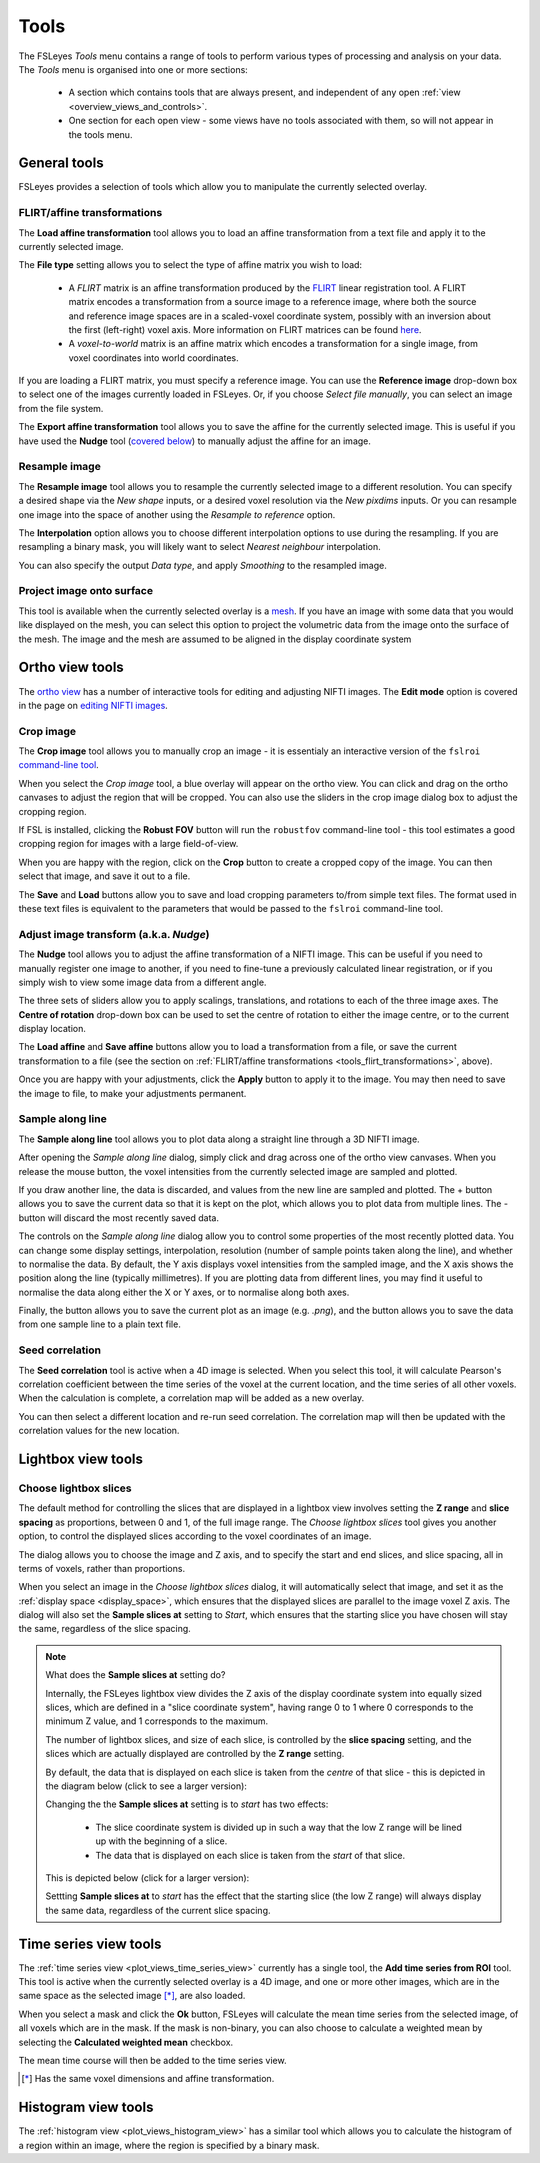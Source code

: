 .. |export_data_series_icon| image:: images/export_data_series_icon.png
.. |camera_icon|             image:: images/camera_icon.png

.. _tools:

Tools
=====


The FSLeyes *Tools* menu contains a range of tools to perform various types of
processing and analysis on your data. The *Tools* menu is organised into
one or more sections:

 - A section which contains tools that are always present, and independent of
   any open :ref:`view <overview_views_and_controls>`.
 - One section for each open view - some views have no tools associated with
   them, so will not appear in the tools menu.


.. _tools_general:

General tools
-------------

FSLeyes provides a selection of tools which allow you to manipulate the
currently selected overlay.


.. _tools_flirt_transformations:

FLIRT/affine transformations
^^^^^^^^^^^^^^^^^^^^^^^^^^^^

The **Load affine transformation** tool allows you to load an affine
transformation from a text file and apply it to the currently selected image.


.. image:: images/tools_load_affine.png
   :width: 70%
   :align: center

The **File type** setting allows you to select the type of affine matrix you
wish to load:

 - A *FLIRT* matrix is an affine transformation produced by the `FLIRT
   <https://fsl.fmrib.ox.ac.uk/fsl/fslwiki/FLIRT>`_ linear registration
   tool. A FLIRT matrix encodes a transformation from a source image to a
   reference image, where both the source and reference image spaces are in a
   scaled-voxel coordinate system, possibly with an inversion about the first
   (left-right) voxel axis. More information on FLIRT matrices can be found
   `here
   <http://fsl.fmrib.ox.ac.uk/fsl/fslwiki/FLIRT/FAQ#What_is_the_format_of_the_matrix_used_by_FLIRT.2C_and_how_does_it_relate_to_the_transformation_parameters.3F>`_.

 - A *voxel-to-world* matrix is an affine matrix which encodes a
   transformation for a single image, from voxel coordinates into world
   coordinates.

If you are loading a FLIRT matrix, you must specify a reference image. You can
use the **Reference image** drop-down box to select one of the images currently
loaded in FSLeyes. Or, if you choose *Select file manually*, you can select
an image from the file system.


The **Export affine transformation** tool allows you to save the affine for
the currently selected image.  This is useful if you have used the **Nudge**
tool (`covered below <tools_adjust_image_transform>`_) to manually adjust the
affine for an image.


.. _tools_resample_image:

Resample image
^^^^^^^^^^^^^^


.. image:: images/tools_resample_image.png
   :width: 50%
   :align: center


The **Resample image** tool allows you to resample the currently selected
image to a different resolution. You can specify a desired shape via the *New
shape* inputs, or a desired voxel resolution via the *New pixdims* inputs. Or
you can resample one image into the space of another using the *Resample to
reference* option.

The **Interpolation** option allows you to choose different interpolation
options to use during the resampling. If you are resampling a binary mask, you
will likely want to select *Nearest neighbour* interpolation.

You can also specify the output *Data type*, and apply *Smoothing* to the
resampled image.


.. _tools_project_image_surface:

Project image onto surface
^^^^^^^^^^^^^^^^^^^^^^^^^^


This tool is available when the currently selected overlay is a `mesh
<overlays_mesh>`_. If you have an image with some data that you would like
displayed on the mesh, you can select this option to project the volumetric
data from the image onto the surface of the mesh. The image and the mesh
are assumed to be aligned in the display coordinate system


.. _tools_ortho:

Ortho view tools
----------------

The `ortho view <ortho_lightbox_views_ortho>`_ has a number of interactive
tools for editing and adjusting NIFTI images. The **Edit mode** option is
covered in the page on `editing NIFTI images <editing_images>`_.


.. _tools_crop_image:

Crop image
^^^^^^^^^^


.. image:: images/tools_crop_image.png
   :width: 60%
   :align: center


.. image:: images/tools_crop_image_example.png
   :width: 20%
   :align: right


The **Crop image** tool allows you to manually crop an image - it is
essentialy an interactive version of the ``fslroi`` `command-line tool
<https://fsl.fmrib.ox.ac.uk/fsl/fslwiki/Fslutils>`_.


When you select the *Crop image* tool, a blue overlay will appear on the ortho
view. You can click and drag on the ortho canvases to adjust the region that
will be cropped. You can also use the sliders in the crop image dialog box to
adjust the cropping region.


If FSL is installed, clicking the **Robust FOV** button will run the
``robustfov`` command-line tool - this tool estimates a good cropping region
for images with a large field-of-view.


When you are happy with the region, click on the **Crop** button to create a
cropped copy of the image. You can then select that image, and save it out to
a file.


The **Save** and **Load** buttons allow you to save and load cropping
parameters to/from simple text files. The format used in these text files is
equivalent to the parameters that would be passed to the ``fslroi``
command-line tool.


.. _tools_adjust_image_transform:

Adjust image transform (a.k.a. *Nudge*)
^^^^^^^^^^^^^^^^^^^^^^^^^^^^^^^^^^^^^^^


The **Nudge** tool allows you to adjust the affine transformation of a NIFTI
image. This can be useful if you need to manually register one image to
another, if you need to fine-tune a previously calculated linear registration,
or if you simply wish to view some image data from a different angle.


.. image:: images/tools_nudge.png
   :width: 50%
   :align: center


The three sets of sliders allow you to apply scalings, translations, and
rotations to each of the three image axes. The **Centre of rotation**
drop-down box can be used to set the centre of rotation to either the image
centre, or to the current display location.


The **Load affine** and **Save affine** buttons allow you to load a
transformation from a file, or save the current transformation to a file (see
the section on :ref:`FLIRT/affine transformations
<tools_flirt_transformations>`, above).


Once you are happy with your adjustments, click the **Apply** button to apply
it to the image. You may then need to save the image to file, to make your
adjustments permanent.


.. _tools_sample_line:

Sample along line
^^^^^^^^^^^^^^^^^


The **Sample along line** tool allows you to plot data along a straight line
through a 3D NIFTI image.


.. image:: images/tools_sample_line.png
   :width: 75%
   :align: center

After opening the *Sample along line* dialog, simply click and drag across
one of the ortho view canvases. When you release the mouse button, the voxel
intensities from the currently selected image are sampled and plotted.


If you draw another line, the data is discarded, and values from the new line
are sampled and plotted. The + button allows you to save the current data so
that it is kept on the plot, which allows you to plot data from multiple
lines. The - button will discard the most recently saved data.


The controls on the *Sample along line* dialog allow you to control some
properties of the most recently plotted data. You can change some display
settings, interpolation, resolution (number of sample points taken along the
line), and whether to normalise the data. By default, the Y axis displays
voxel intensities from the sampled image, and the X axis shows the position
along the line (typically millimetres). If you are plotting data from
different lines, you may find it useful to normalise the data along either the
X or Y axes, or to normalise along both axes.


Finally, the |camera_icon| button allows you to save the current plot as an
image (e.g. `.png`), and the |export_data_series_icon| button allows you to
save the data from one sample line to a plain text file.


.. _tools_seed_correlation:

Seed correlation
^^^^^^^^^^^^^^^^


.. image:: images/tools_seed_correlation.png
   :width: 20%
   :align: right


The **Seed correlation** tool is active when a 4D image is selected. When you
select this tool, it will calculate Pearson's correlation coefficient between
the time series of the voxel at the current location, and the time series of
all other voxels. When the calculation is complete, a correlation map will be
added as a new overlay.


You can then select a different location and re-run seed correlation. The
correlation map will then be updated with the correlation values for the new
location.



.. _tools_lightbox:

Lightbox view tools
-------------------


.. _tools_choose_lightbox_slices:

Choose lightbox slices
^^^^^^^^^^^^^^^^^^^^^^


The default method for controlling the slices that are displayed in a lightbox
view involves setting the **Z range** and **slice spacing** as proportions,
between 0 and 1, of the full image range. The *Choose lightbox slices* tool
gives you another option, to control the displayed slices according to the
voxel coordinates of an image.


.. image:: images/tools_choose_lightbox_slices.png
   :width: 40%
   :align: center



The dialog allows you to choose the image and Z axis, and to specify the start
and end slices, and slice spacing, all in terms of voxels, rather than
proportions.


When you select an image in the *Choose lightbox slices* dialog, it will
automatically select that image, and set it as the :ref:`display space
<display_space>`, which ensures that the displayed slices are parallel to the
image voxel Z axis.  The dialog will also set the **Sample slices at** setting
to `Start`, which ensures that the starting slice you have chosen will stay
the same, regardless of the slice spacing.



.. note:: What does the **Sample slices at** setting do?

          Internally, the FSLeyes lightbox view divides the Z axis of the
          display coordinate system into equally sized slices, which are
          defined in a "slice coordinate system", having range 0 to 1 where 0
          corresponds to the minimum Z value, and 1 corresponds to the
          maximum.

          The number of lightbox slices, and size of each slice, is controlled
          by the **slice spacing** setting, and the slices which are actually
          displayed are controlled by the **Z range** setting.

          By default, the data that is displayed on each slice is taken from
          the *centre* of that slice - this is depicted in the diagram below
          (click to see a larger version):

          .. image:: images/tools_choose_lightbox_slices_sample_centre.png
             :width: 60%
             :align: center

          Changing the the **Sample slices at** setting is to *start* has
          two effects:

            - The slice coordinate system is divided up in such a way that the
              low Z range will be lined up with the beginning of a slice.
            - The data that is displayed on each slice is taken from the
              *start* of that slice.

          This is depicted below (click for a larger version):

          .. image:: images/tools_choose_lightbox_slices_sample_start.png
             :width: 60%
             :align: center

          Settting **Sample slices at** to *start* has the effect that the
          starting slice (the low Z range) will always display the same data,
          regardless of the current slice spacing.


.. _tools_timeseries:

Time series view tools
----------------------


.. image:: images/tools_add_time_series_from_roi.png
   :width: 60%
   :align: center


The :ref:`time series view <plot_views_time_series_view>` currently has a
single tool, the **Add time series from ROI** tool. This tool is active when
the currently selected overlay is a 4D image, and one or more other images,
which are in the same space as the selected image [*]_, are also loaded.


When you select a mask and click the **Ok** button, FSLeyes will calculate the
mean time series from the selected image, of all voxels which are in the mask.
If the mask is non-binary, you can also choose to calculate a weighted mean by
selecting the **Calculated weighted mean** checkbox.


The mean time course will then be added to the time series view.


.. [*] Has the same voxel dimensions and affine transformation.


.. _tools_histogram:

Histogram view tools
--------------------


.. image:: images/tools_histogram_roi.png
   :width: 60%
   :align: center


The :ref:`histogram view <plot_views_histogram_view>` has a similar tool which
allows you to calculate the histogram of a region within an image, where the
region is specified by a binary mask.
